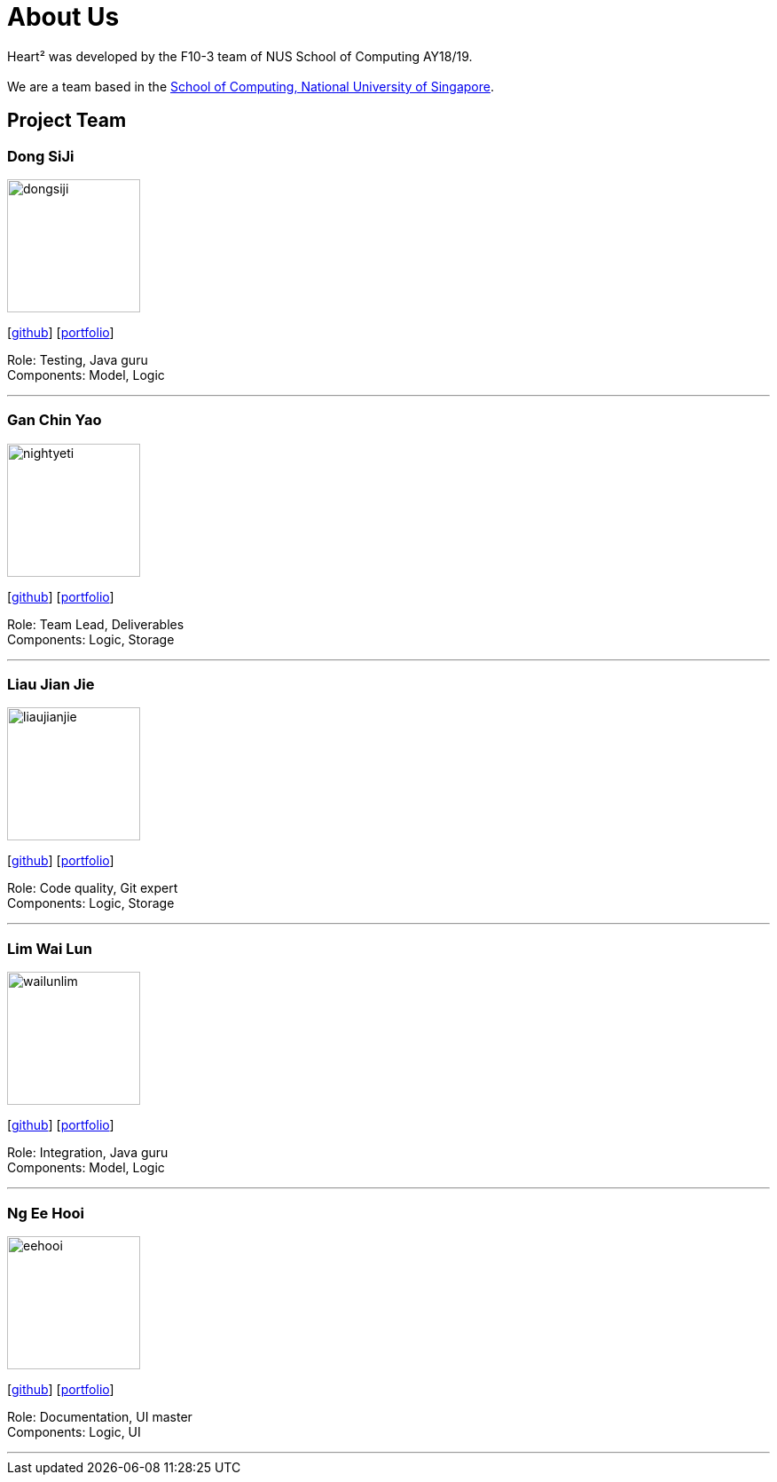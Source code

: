 = About Us
:site-section: AboutUs
:relfileprefix: team/
:imagesDir: images
:stylesDir: stylesheets

Heart² was developed by the F10-3 team of NUS School of Computing AY18/19. +
{empty} +
We are a team based in the http://www.comp.nus.edu.sg[School of Computing, National University of Singapore].

== Project Team

=== Dong SiJi
image::dongsiji.png[width="150", align="left"]
{empty}[https://github.com/dongsiji[github]] [<<dongsiji#, portfolio>>]

Role: Testing, Java guru +
Components: Model, Logic

'''

=== Gan Chin Yao
image::nightyeti.png[width="150", align="left"]
{empty}[http://github.com/NightYeti[github]] [<<nightyeti#, portfolio>>]

Role: Team Lead, Deliverables +
Components: Logic, Storage

'''

=== Liau Jian Jie
image::liaujianjie.png[width="150", align="left"]
{empty}[http://github.com/liaujianjie[github]] [<<liaujianjie#, portfolio>>]

Role: Code quality, Git expert +
Components: Logic, Storage

'''

=== Lim Wai Lun
image::wailunlim.png[width="150", align="left"]
{empty}[http://github.com/wailunlim[github]] [<<limwailun#, portfolio>>]

Role: Integration, Java guru +
Components: Model, Logic

'''

=== Ng Ee Hooi
image::eehooi.png[width="150", align="left"]
{empty}[http://github.com/eehooi[github]] [<<eehooi#, portfolio>>]

Role: Documentation, UI master +
Components: Logic, UI

'''
